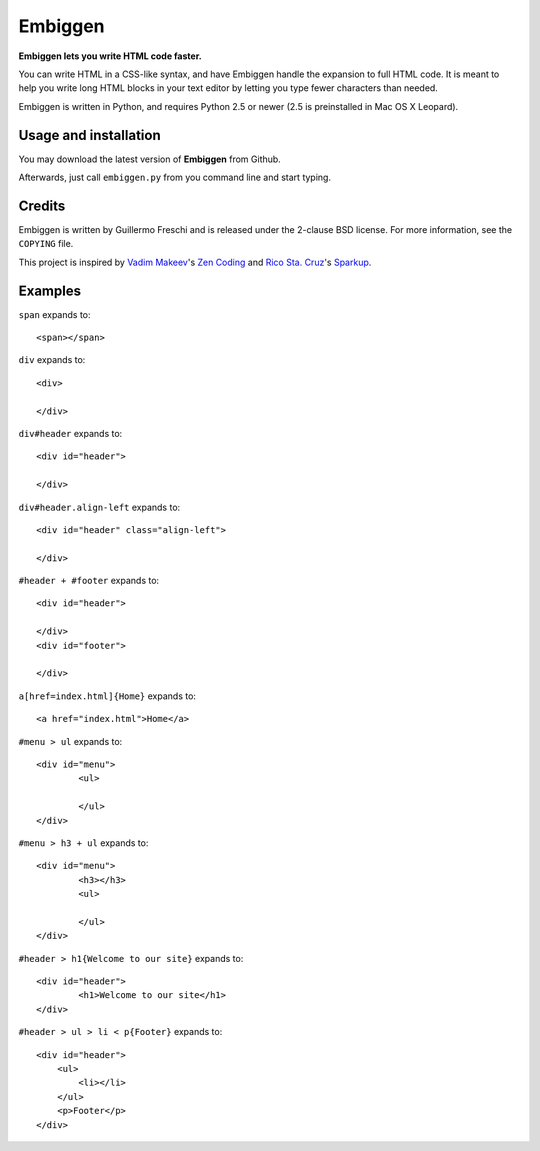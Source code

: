 Embiggen
========

**Embiggen lets you write HTML code faster.**

You can write HTML in a CSS-like syntax, and have Embiggen handle the
expansion to full HTML code. It is meant to help you write long HTML blocks
in your text editor by letting you type fewer characters than needed.

Embiggen is written in Python, and requires Python 2.5 or newer (2.5 is
preinstalled in Mac OS X Leopard).

Usage and installation
----------------------
You may download the latest version of **Embiggen** from Github.

Afterwards, just call ``embiggen.py`` from you command line and start typing.

Credits
-------

Embiggen is written by Guillermo Freschi and is released under the 2-clause
BSD license. For more information, see the ``COPYING`` file.

This project is inspired by `Vadim Makeev`_'s `Zen Coding`_ and
`Rico Sta. Cruz`_'s `Sparkup`_.

.. _`Vadim Makeev`: http://pepelsbey.net
.. _`Zen Coding`: http://code.google.com/p/zen-coding/
.. _`Rico Sta. Cruz`: http://ricostacruz.com
.. _`Sparkup`: http://github.com/rstacruz/sparkup

Examples
--------

``span`` expands to::

    <span></span>

``div`` expands to::

    <div>

    </div>

``div#header`` expands to::

    <div id="header">

    </div>

``div#header.align-left`` expands to::

    <div id="header" class="align-left">

    </div>

``#header + #footer`` expands to::

    <div id="header">

    </div>
    <div id="footer">

    </div>

``a[href=index.html]{Home}`` expands to::

    <a href="index.html">Home</a>

``#menu > ul`` expands to::

    <div id="menu">
            <ul>

            </ul>
    </div>

``#menu > h3 + ul`` expands to::

    <div id="menu">
            <h3></h3>
            <ul>

            </ul>
    </div>

``#header > h1{Welcome to our site}`` expands to::

    <div id="header">
            <h1>Welcome to our site</h1>
    </div>


``#header > ul > li < p{Footer}`` expands to::

    <div id="header">
        <ul>
            <li></li>
        </ul>
        <p>Footer</p>
    </div>

